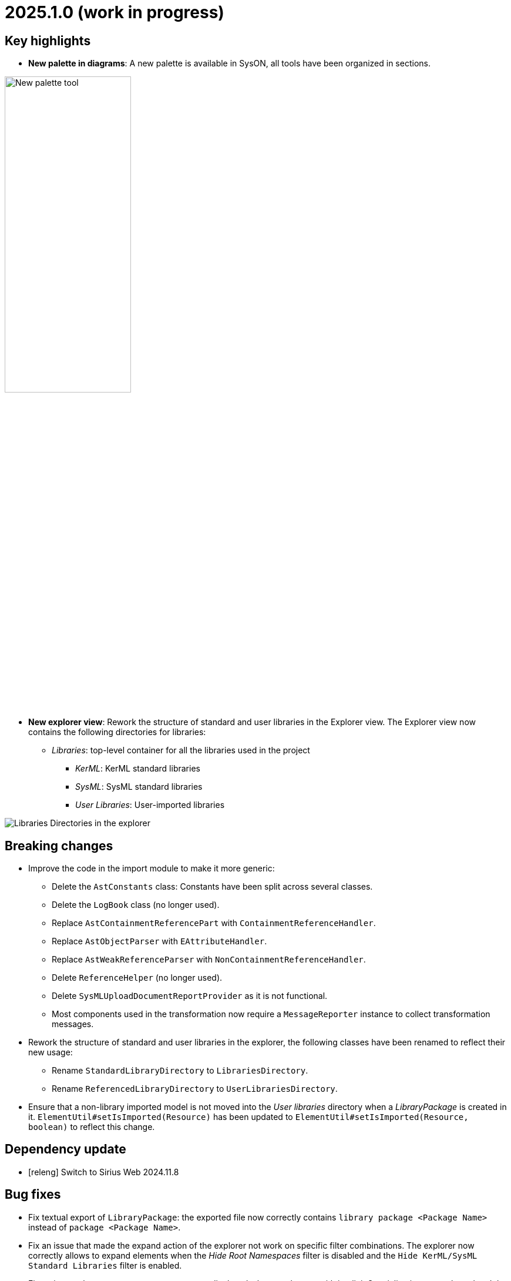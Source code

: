 = 2025.1.0 (work in progress)

== Key highlights

- *New palette in diagrams*: A new palette is available in SysON, all tools have been organized in sections.

image::release-notes-new-palette.png[New palette tool, width=50%,height=50%]

- *New explorer view*: Rework the structure of standard and user libraries in the Explorer view.
The Explorer view now contains the following directories for libraries:
* _Libraries_: top-level container for all the libraries used in the project
** _KerML_: KerML standard libraries
** _SysML_: SysML standard libraries
** _User Libraries_: User-imported libraries

image::release-notes-libraries-directories.png[Libraries Directories in the explorer]


== Breaking changes

- Improve the code in the import module to make it more generic:
* Delete the `AstConstants` class: Constants have been split across several classes.
* Delete the `LogBook` class (no longer used).
* Replace `AstContainmentReferencePart` with `ContainmentReferenceHandler`.
* Replace `AstObjectParser` with `EAttributeHandler`.
* Replace `AstWeakReferenceParser` with `NonContainmentReferenceHandler`.
* Delete `ReferenceHelper` (no longer used).
* Delete `SysMLUploadDocumentReportProvider` as it is not functional.
* Most components used in the transformation now require a `MessageReporter` instance to collect transformation messages.
- Rework the structure of standard and user libraries in the explorer, the following classes have been renamed to reflect their new usage:
* Rename `StandardLibraryDirectory` to `LibrariesDirectory`.
* Rename `ReferencedLibraryDirectory` to `UserLibrariesDirectory`.
- Ensure that a non-library imported model is not moved into the _User libraries_ directory when a _LibraryPackage_ is created in it.
`ElementUtil#setIsImported(Resource)` has been updated to `ElementUtil#setIsImported(Resource, boolean)` to reflect this change.

== Dependency update

- [releng] Switch to Sirius Web 2024.11.8

== Bug fixes

- Fix textual export of `LibraryPackage`: the exported file now correctly contains `library package <Package Name>` instead of `package <Package Name>`.
- Fix an issue that made the expand action of the explorer not work on specific filter combinations.
The explorer now correctly allows to expand elements when the _Hide Root Namespaces_ filter is disabled and the `Hide KerML/SysML Standard Libraries` filter is enabled.
- Fix an issue where some error messages were displayed when an element with implicit Specialization was selected and the Related Elements View was displayed.
- Fix deletion of imported models from the explorer.
Users can now delete imported library _models_ (i.e. models with a `LibraryPackage` element), but they cannot edit them nor delete elements inside them.
Imported models that do not contain libraries can be modified as regular models created in the project.
- Ensure that a non-library imported model is not moved into the _User libraries_ directory when a _LibraryPackage_ is created in it.

== Improvements

- `OccurrenceUsage#portionKind` is now `unsettable` and its default value is `null` in the SysMLv2 metamodel to conform to the specification.
- Improve the code in import module, by making it more generic. It now reports (on the server side) more messages to understand the scope of what is imported and the errors encountered.
- Add support of `OccurrenceDefinition` and 'OccurrenceUsage` in export from model to textual SysMLv2.
- Improve the support of libraries in the Explorer view.
The Explorer view now contains 2 directories:
*  _Standard Libraries_: contains the SysML and KerML libraries
* _Referenced Libraries_: contains non-standard libraries imported by the user

image::release-notes-standard-library-directories.png[Standard and Referenced Libraries in the explorer]

- Rework the structure of standard and user libraries in the Explorer view.
The Explorer view now contains the following directories for libraries:
* _Libraries_: top-level container for all the libraries used in the project
** _KerML_: KerML standard libraries
** _SysML_: SysML standard libraries
** _User Libraries_: User-imported libraries

image::release-notes-libraries-directories.png[Libraries Directories in the explorer]

- Remove 'New objects from text' contextual menu entry for libraries.
- Allow to import `.kerml` textual files.

== New features

- Handle imported package elements in diagrams.

image::release-notes-namespace-import.png[Namespace import node, width=50%,height=50%]

- A new palette is available in SysON, all tools have been organized in sections.

image::release-notes-new-palette.png[New palette tool, width=50%,height=50%]

This new palette contains a search bar, allowing to easily retrieve tools by their name.

image::release-notes-new-palette-search-bar.png[New palette tool - search bar, width=50%,height=50%]

Some actions (delete, edit, ...) are also available as shortcuts.

image::release-notes-new-palette-shortcuts.png[New palette tool - shortcuts, width=50%,height=50%]

- New SysMLv2 Project Data Versioning-related REST APIs. The new endpoints are:
* getCommits (`GET /api/rest/projects/{projectId}/commits`): Get all commits in the given project. There is only one commit per project in SysON for now, and its Id is the same as the project Id. It represents the current state of the project, without taking care of data created/updated/deleted since the creation of the project.
* createCommit (`POST /api/rest/projects/{projectId}/commits`): Create a commit in the given project. There is only one commit per project in SysON for now, so the default implementation of this method does nothing.
* getCommitById (`GET /api/rest/projects/{projectId}/commits/{commitId}`): Get the commit represented by its Id for the given project. There is only one commit per project in SysON for now, and its Id is the same as the project Id. It represents the current state of the project, without taking care of data created/updated/deleted since the creation of the project.
* getCommitChange (`GET /api/rest/projects/{projectId}/commits/{commitId}/changes`): Get all changes of the commit represented by its Id for the given project. There is only one commit per project in SysON for now, and its Id is the same as the project Id. The default implementation retrieves all elements containing in the project, without taking care of data created/updated/deleted since the creation of the project.
* getCommitChangeById (`GET /api/rest/projects/{projectId}/commits/{commitId}/changes/{changeId}`): Get the changes associated to the given change Id for the commit represented by its Id for the given project. There is only one commit per project in SysON for now, and its Id is the same as the project Id. The default implementation retrieves all changes containing in the project, without taking care of data created/updated/deleted since the creation of the project. The change Id parameter should be randomly generated but constant for an unlimited period. We decided to generate this Id from it's commit Id and element Id, to be able to compute it.
